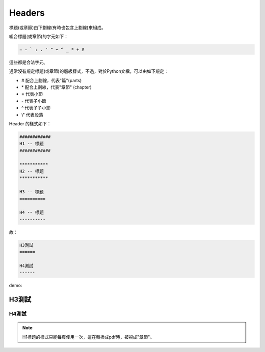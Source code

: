 *******
Headers
*******

標題(或章節)由下劃線(有時也包含上劃線)來組成。

組合標題(或章節)的字元如下：

.. code-block:: reST

    = - ` : . ' " ~ ^ _ * + #
    
這些都是合法字元。

通常沒有規定標題(或章節)的層級樣式，不過，對於Python文檔，可以由如下規定：

* # 配合上劃線，代表"篇"(parts)
* \* 配合上劃線，代表"章節" (chapter)
* = 代表小節
* \- 代表子小節
* ^ 代表子子小節
* \\" 代表段落

Header 的樣式如下：

.. code-block:: reST

    ############
    H1 -- 標題
    ############

    ***********
    H2 -- 標題
    ***********

    H3 -- 標題
    ==========

    H4 -- 標題
    ----------

故：

.. code-block:: reST

    H3測試
    ======

    H4測試
    ------

demo:

H3測試
======

H4測試
------

.. note::

    H1標題的樣式只能每頁使用一次，這在轉換成pdf時，被視成"章節"。




